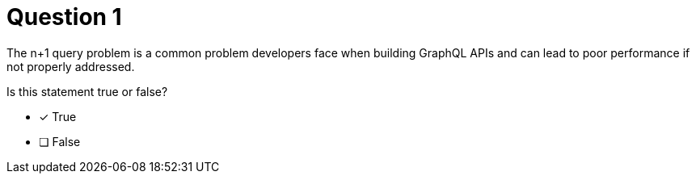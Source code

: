 [.question]
= Question 1

The n+1 query problem is a common problem developers face when building GraphQL APIs and can lead to poor performance if not properly addressed.

Is this statement true or false?

- [*] True
- [ ] False
